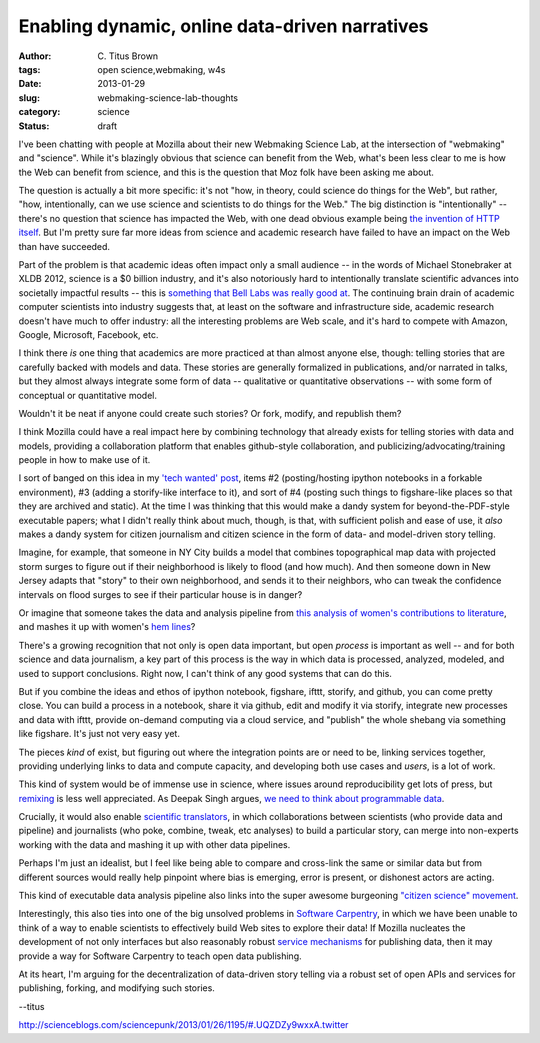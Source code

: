 Enabling dynamic, online data-driven narratives
###############################################

:author: C\. Titus Brown
:tags: open science,webmaking, w4s
:date: 2013-01-29
:slug: webmaking-science-lab-thoughts
:category: science
:status: draft


I've been chatting with people at Mozilla about their new Webmaking
Science Lab, at the intersection of "webmaking" and "science".  While
it's blazingly obvious that science can benefit from the Web, what's
been less clear to me is how the Web can benefit from science, and
this is the question that Moz folk have been asking me about.

The question is actually a bit more specific: it's not "how, in
theory, could science do things for the Web", but rather, "how,
intentionally, can we use science and scientists to do things for the
Web."  The big distinction is "intentionally" -- there's no question
that science has impacted the Web, with one dead obvious example being
`the invention of HTTP itself
<http://en.wikipedia.org/wiki/Tim_Berners-Lee>`__.  But I'm pretty
sure far more ideas from science and academic research have failed to
have an impact on the Web than have succeeded.

Part of the problem is that academic ideas often impact only a small
audience -- in the words of Michael Stonebraker at XLDB 2012, science
is a $0 billion industry, and it's also notoriously hard to
intentionally translate scientific advances into societally impactful
results -- this is `something that Bell Labs was really good at
<http://ivory.idyll.org/blog/idea-factory-internet.html>`__.  The
continuing brain drain of academic computer scientists into industry
suggests that, at least on the software and infrastructure side,
academic research doesn't have much to offer industry: all the
interesting problems are Web scale, and it's hard to compete with
Amazon, Google, Microsoft, Facebook, etc.

I think there *is* one thing that academics are more practiced at than
almost anyone else, though: telling stories that are carefully backed
with models and data.  These stories are generally formalized in
publications, and/or narrated in talks, but they almost always
integrate some form of data -- qualitative or quantitative
observations -- with some form of conceptual or quantitative model.

Wouldn't it be neat if anyone could create such stories?  Or fork, modify,
and republish them?

I think Mozilla could have a real impact here by combining technology
that already exists for telling stories with data and models,
providing a collaboration platform that enables github-style
collaboration, and publicizing/advocating/training people in how to
make use of it.

I sort of banged on this idea in my `'tech wanted' post
<http://ivory.idyll.org/blog/w4s-tech-wanted.html>`__, items #2
(posting/hosting ipython notebooks in a forkable environment), #3
(adding a storify-like interface to it), and sort of #4 (posting such
things to figshare-like places so that they are archived and static).
At the time I was thinking that this would make a dandy system for
beyond-the-PDF-style executable papers; what I didn't really think
about much, though, is that, with sufficient polish and ease of use,
it *also* makes a dandy system for citizen journalism and citizen
science in the form of data- and model-driven story telling.

Imagine, for example, that someone in NY City builds a model that
combines topographical map data with projected storm surges to
figure out if their neighborhood is likely to flood (and how much).
And then someone down in New Jersey adapts that "story" to their own
neighborhood, and sends it to their neighbors, who can tweak the
confidence intervals on flood surges to see if their particular house
is in danger?

Or imagine that someone takes the data and analysis pipeline from
`this analysis of women's contributions to literature
<http://www.theawl.com/2013/01/goodbye-anecdotes-the-age-of-big-data-demands-real-criticism>`__,
and mashes it up with women's `hem lines
<http://abcnews.go.com/Business/story?id=86787&page=1>`__?

There's a growing recognition that not only is open data important, but open
*process* is important as well -- and for both science and data journalism,
a key part of this process is the way in which data is processed, analyzed,
modeled, and used to support conclusions.  Right now, I can't think of any
good systems that can do this.

But if you combine the ideas and ethos of ipython notebook, figshare,
ifttt, storify, and github, you can come pretty close.  You can build
a process in a notebook, share it via github, edit and modify it via
storify, integrate new processes and data with ifttt, provide
on-demand computing via a cloud service, and "publish" the whole
shebang via something like figshare.  It's just not very easy yet.

The pieces *kind* of exist, but figuring out where the
integration points are or need to be, linking services together,
providing underlying links to data and compute capacity, and developing
both use cases and *users*, is a lot of work.

This kind of system would be of immense use in science, where issues
around reproducibility get lots of press, but `remixing
<http://ivory.idyll.org/blog/research-software-reuse.html>`__ is less
well appreciated.  As Deepak Singh argues, `we need to think about
programmable data
<http://blog.deepaksingh.net/on-reproducibility/>`__.

Crucially, it would also enable `scientific translators
<http://mathbabe.org/2012/12/30/on-trusting-experts-climate-change-research-and-scientific-translators/>`__,
in which collaborations between scientists (who provide data and
pipeline) and journalists (who poke, combine, tweak, etc analyses) to
build a particular story, can merge into non-experts working with the
data and mashing it up with other data pipelines.

Perhaps I'm just an idealist, but I feel like being able to compare and
cross-link the same or similar data but from different sources would
really help pinpoint where bias is emerging, error is present, or dishonest
actors are acting.

This kind of executable data analysis pipeline also links into the
super awesome burgeoning `"citizen science" movement <http://www.scientificamerican.com/article.cfm?id=public-participation-research-back-in-vogue-ascent-citizen-science&page=4>`__.

Interestingly, this also ties into one of the big unsolved problems in
`Software Carpentry <http://software-carpentry.org>`__, in which we
have been unable to think of a way to enable scientists to effectively
build Web sites to explore their data!  If Mozilla 
nucleates the development of not only interfaces but also reasonably
robust `service mechanisms
<http://ivory.idyll.org/blog/software-architecture-for-heterogeneous-data-integration.html>`__
for publishing data, then it may provide a way for Software
Carpentry to teach open data publishing.

At its heart, I'm arguing for the decentralization of data-driven story
telling via a robust set of open APIs and services for publishing, forking,
and modifying such stories.

--titus


http://scienceblogs.com/sciencepunk/2013/01/26/1195/#.UQZDZy9wxxA.twitter